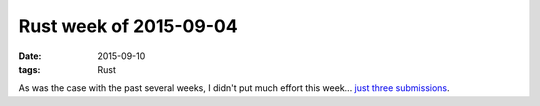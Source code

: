 Rust week of 2015-09-04
=======================

:date: 2015-09-10
:tags: Rust



As was the case with the past several weeks, I didn't put much effort
this week... just__ three__ submissions__.


__ https://github.com/rust-lang/rust/pull/28323
__ https://github.com/rust-lang/rust/pull/28328
__ https://github.com/rust-lang/rust/pull/28329
